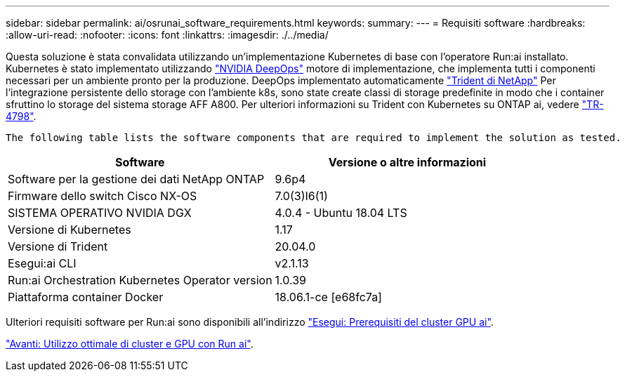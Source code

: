 ---
sidebar: sidebar 
permalink: ai/osrunai_software_requirements.html 
keywords:  
summary:  
---
= Requisiti software
:hardbreaks:
:allow-uri-read: 
:nofooter: 
:icons: font
:linkattrs: 
:imagesdir: ./../media/


[role="lead"]
Questa soluzione è stata convalidata utilizzando un'implementazione Kubernetes di base con l'operatore Run:ai installato. Kubernetes è stato implementato utilizzando https://github.com/NVIDIA/deepops["NVIDIA DeepOps"^] motore di implementazione, che implementa tutti i componenti necessari per un ambiente pronto per la produzione. DeepOps implementato automaticamente https://netapp.io/persistent-storage-provisioner-for-kubernetes/["Trident di NetApp"^] Per l'integrazione persistente dello storage con l'ambiente k8s, sono state create classi di storage predefinite in modo che i container sfruttino lo storage del sistema storage AFF A800. Per ulteriori informazioni su Trident con Kubernetes su ONTAP ai, vedere https://www.netapp.com/us/media/tr-4798.pdf["TR-4798"^].

 The following table lists the software components that are required to implement the solution as tested.
|===
| Software | Versione o altre informazioni 


| Software per la gestione dei dati NetApp ONTAP | 9.6p4 


| Firmware dello switch Cisco NX-OS | 7.0(3)I6(1) 


| SISTEMA OPERATIVO NVIDIA DGX | 4.0.4 - Ubuntu 18.04 LTS 


| Versione di Kubernetes | 1.17 


| Versione di Trident | 20.04.0 


| Esegui:ai CLI | v2.1.13 


| Run:ai Orchestration Kubernetes Operator version | 1.0.39 


| Piattaforma container Docker | 18.06.1-ce [e68fc7a] 
|===
Ulteriori requisiti software per Run:ai sono disponibili all'indirizzo https://docs.run.ai/Administrator/Cluster-Setup/Run-AI-GPU-Cluster-Prerequisites/["Esegui: Prerequisiti del cluster GPU ai"^].

link:osrunai_optimal_cluster_and_gpu_utilization_with_run_ai_overview.html["Avanti: Utilizzo ottimale di cluster e GPU con Run ai"].
